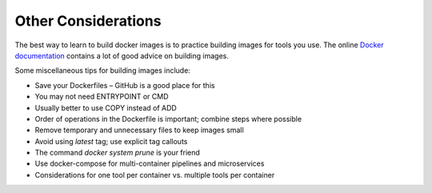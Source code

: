 Other Considerations
====================

The best way to learn to build docker images is to practice building images for
tools you use. The online `Docker documentation <https://docs.docker.com/>`_
contains a lot of good advice on building images.

Some miscellaneous tips for building images include:

* Save your Dockerfiles – GitHub is a good place for this
* You may not need ENTRYPOINT or CMD
* Usually better to use COPY instead of ADD
* Order of operations in the Dockerfile is important; combine steps where possible
* Remove temporary and unnecessary files to keep images small
* Avoid using `latest` tag; use explicit tag callouts
* The command `docker system prune` is your friend
* Use docker-compose for multi-container pipelines and microservices
* Considerations for one tool per container vs. multiple tools per container

